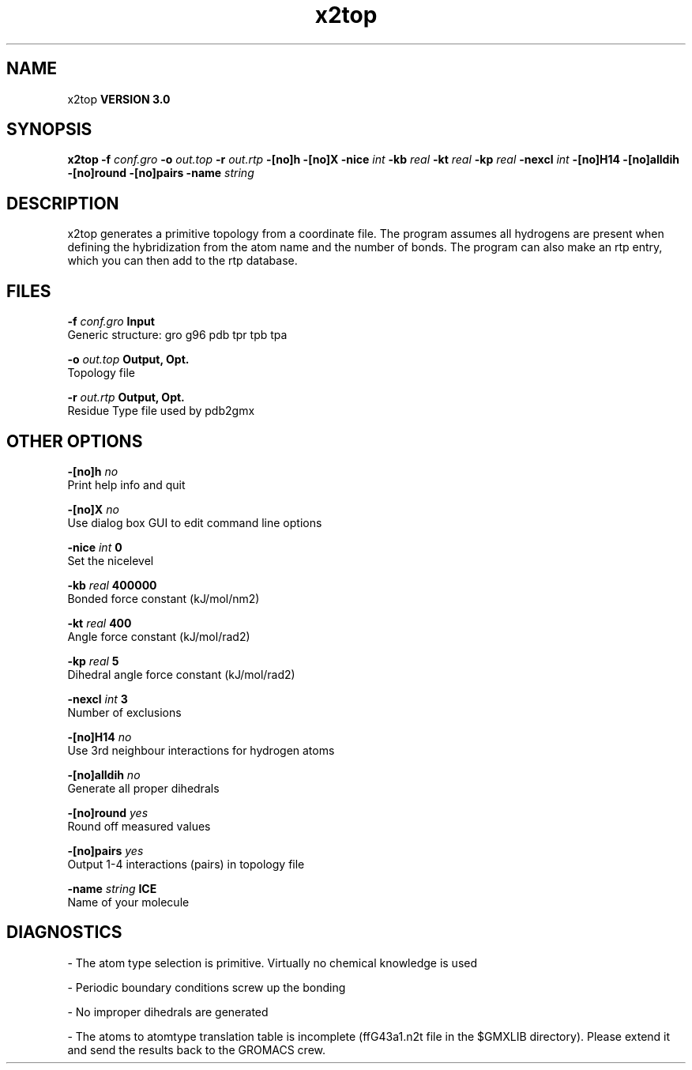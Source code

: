 .TH x2top 1 "Tue 15 May 2001"
.SH NAME
x2top
.B VERSION 3.0
.SH SYNOPSIS
\f3x2top\fP
.BI "-f" " conf.gro "
.BI "-o" " out.top "
.BI "-r" " out.rtp "
.BI "-[no]h" ""
.BI "-[no]X" ""
.BI "-nice" " int "
.BI "-kb" " real "
.BI "-kt" " real "
.BI "-kp" " real "
.BI "-nexcl" " int "
.BI "-[no]H14" ""
.BI "-[no]alldih" ""
.BI "-[no]round" ""
.BI "-[no]pairs" ""
.BI "-name" " string "
.SH DESCRIPTION
x2top generates a primitive topology from a coordinate file.
The program assumes all hydrogens are present when defining
the hybridization from the atom name and the number of bonds.
The program can also make an rtp entry, which you can then add
to the rtp database.
.SH FILES
.BI "-f" " conf.gro" 
.B Input
 Generic structure: gro g96 pdb tpr tpb tpa 

.BI "-o" " out.top" 
.B Output, Opt.
 Topology file 

.BI "-r" " out.rtp" 
.B Output, Opt.
 Residue Type file used by pdb2gmx 

.SH OTHER OPTIONS
.BI "-[no]h"  "    no"
 Print help info and quit

.BI "-[no]X"  "    no"
 Use dialog box GUI to edit command line options

.BI "-nice"  " int" " 0" 
 Set the nicelevel

.BI "-kb"  " real" " 400000" 
 Bonded force constant (kJ/mol/nm2)

.BI "-kt"  " real" "    400" 
 Angle force constant (kJ/mol/rad2)

.BI "-kp"  " real" "      5" 
 Dihedral angle force constant (kJ/mol/rad2)

.BI "-nexcl"  " int" " 3" 
 Number of exclusions

.BI "-[no]H14"  "    no"
 Use 3rd neighbour interactions for hydrogen atoms

.BI "-[no]alldih"  "    no"
 Generate all proper dihedrals

.BI "-[no]round"  "   yes"
 Round off measured values

.BI "-[no]pairs"  "   yes"
 Output 1-4 interactions (pairs) in topology file

.BI "-name"  " string" " ICE" 
 Name of your molecule

.SH DIAGNOSTICS
\- The atom type selection is primitive. Virtually no chemical knowledge is used

\- Periodic boundary conditions screw up the bonding

\- No improper dihedrals are generated

\- The atoms to atomtype translation table is incomplete (ffG43a1.n2t file in the $GMXLIB directory). Please extend it and send the results back to the GROMACS crew.

